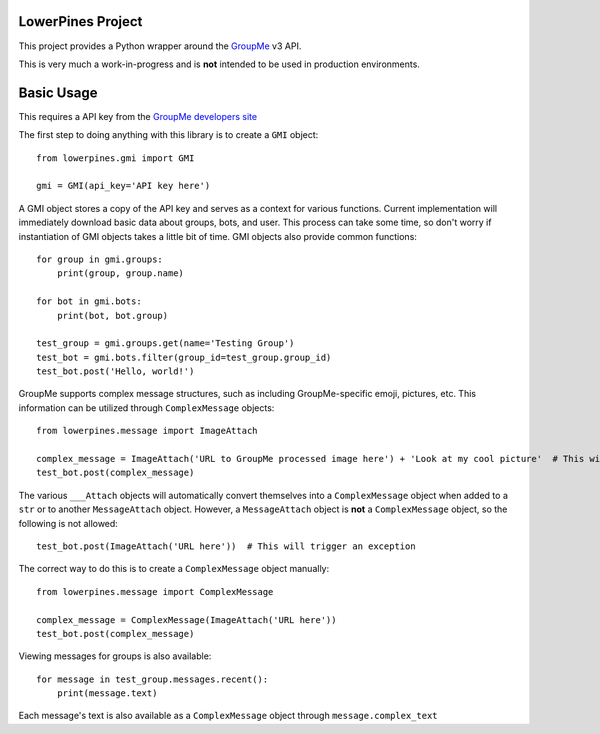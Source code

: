 ==================
LowerPines Project
==================

This project provides a Python wrapper around the `GroupMe <http://groupme.com>`_ v3 API.

This is very much a work-in-progress and is **not** intended to be used in production environments.

===========
Basic Usage
===========

This requires a API key from the `GroupMe developers site <http://dev.groupme.com>`_

The first step to doing anything with this library is to create a ``GMI`` object::

    from lowerpines.gmi import GMI

    gmi = GMI(api_key='API key here')

A GMI object stores a copy of the API key and serves as a context for various functions.
Current implementation will immediately download basic data about groups, bots, and user. This process can take some
time, so don't worry if instantiation of GMI objects takes a little bit of time.
GMI objects also provide common functions::

    for group in gmi.groups:
        print(group, group.name)

    for bot in gmi.bots:
        print(bot, bot.group)

    test_group = gmi.groups.get(name='Testing Group')
    test_bot = gmi.bots.filter(group_id=test_group.group_id)
    test_bot.post('Hello, world!')

GroupMe supports complex message structures, such as including GroupMe-specific emoji, pictures, etc. This information
can be utilized through ``ComplexMessage`` objects::

    from lowerpines.message import ImageAttach

    complex_message = ImageAttach('URL to GroupMe processed image here') + 'Look at my cool picture'  # This will dynamically create a ComplexMessage object
    test_bot.post(complex_message)

The various ``___Attach`` objects will automatically convert themselves into a ``ComplexMessage`` object when added to a ``str`` or to another ``MessageAttach`` object.
However, a ``MessageAttach`` object is **not** a ``ComplexMessage`` object, so the following is not allowed::

    test_bot.post(ImageAttach('URL here'))  # This will trigger an exception

The correct way to do this is to create a ``ComplexMessage`` object manually::

    from lowerpines.message import ComplexMessage

    complex_message = ComplexMessage(ImageAttach('URL here'))
    test_bot.post(complex_message)

Viewing messages for groups is also available::

    for message in test_group.messages.recent():
        print(message.text)

Each message's text is also available as a ``ComplexMessage`` object through ``message.complex_text``
